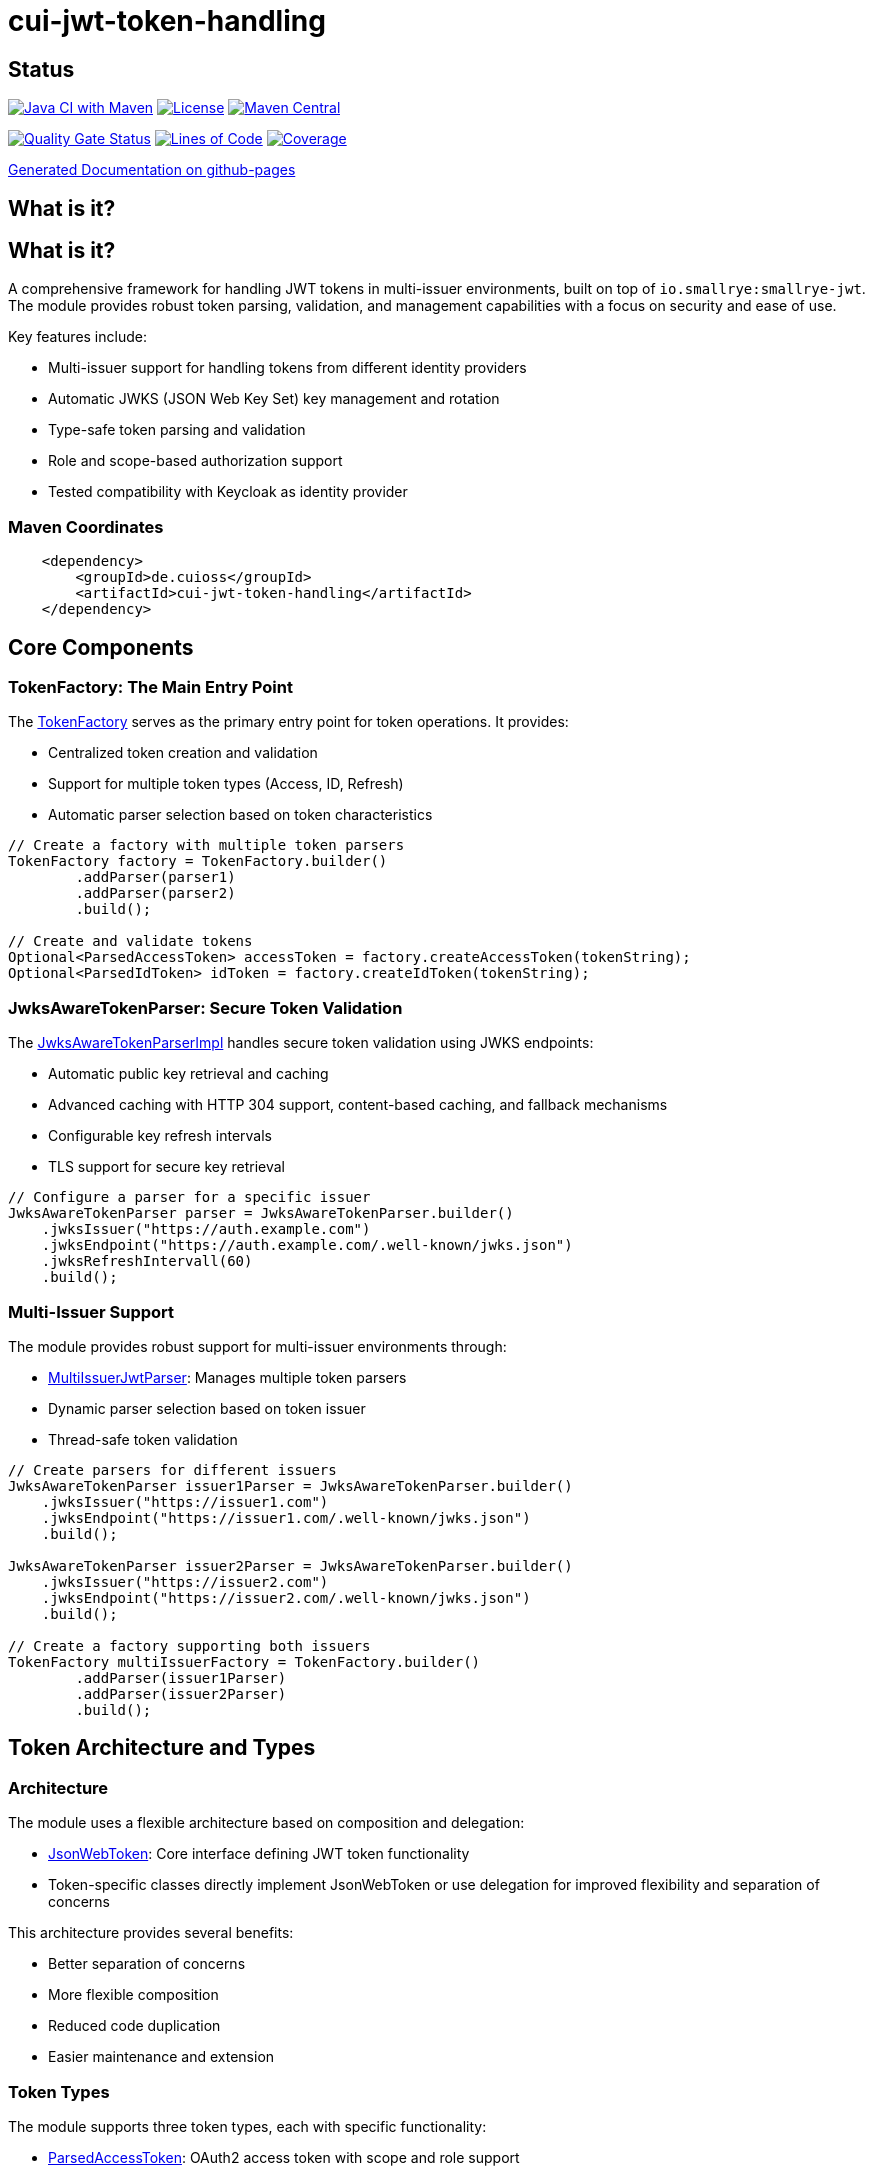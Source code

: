 = cui-jwt-token-handling

== Status

image:https://github.com/cuioss/cui-jwt-token-handling/actions/workflows/maven.yml/badge.svg[Java CI with Maven,link=https://github.com/cuioss/cui-jwt-token-handling/actions/workflows/maven.yml]
image:http://img.shields.io/:license-apache-blue.svg[License,link=http://www.apache.org/licenses/LICENSE-2.0.html]
image:https://maven-badges.herokuapp.com/maven-central/de.cuioss/cui-jwt-token-handling/badge.svg[Maven Central,link=https://maven-badges.herokuapp.com/maven-central/de.cuioss/cui-jwt-token-handling]

https://sonarcloud.io/summary/new_code?id=cuioss_cui-jwt-token-handling[image:https://sonarcloud.io/api/project_badges/measure?project=cuioss_cui-jwt-token-handling&metric=alert_status[Quality
Gate Status]]
image:https://sonarcloud.io/api/project_badges/measure?project=cuioss_cui-jwt-token-handling&metric=ncloc[Lines of Code,link=https://sonarcloud.io/summary/new_code?id=cuioss_cui-jwt-token-handling]
image:https://sonarcloud.io/api/project_badges/measure?project=cuioss_cui-jwt-token-handling&metric=coverage[Coverage,link=https://sonarcloud.io/summary/new_code?id=cuioss_cui-jwt-token-handling]


https://cuioss.github.io/cui-jwt-token-handling/about.html[Generated Documentation on github-pages]

== What is it?

== What is it?
A comprehensive framework for handling JWT tokens in multi-issuer environments,
built on top of `io.smallrye:smallrye-jwt`.
The module provides robust token parsing, validation,
and management capabilities with a focus on security and ease of use.

Key features include:

* Multi-issuer support for handling tokens from different identity providers
* Automatic JWKS (JSON Web Key Set) key management and rotation
* Type-safe token parsing and validation
* Role and scope-based authorization support
* Tested compatibility with Keycloak as identity provider

=== Maven Coordinates

[source,xml]
----
    <dependency>
        <groupId>de.cuioss</groupId>
        <artifactId>cui-jwt-token-handling</artifactId>
    </dependency>
----

== Core Components

=== TokenFactory: The Main Entry Point

The link:src/main/java/de/cuioss/jwt/token/TokenFactory.java[TokenFactory] serves as the primary entry point for token operations. It provides:

* Centralized token creation and validation
* Support for multiple token types (Access, ID, Refresh)
* Automatic parser selection based on token characteristics

[source, java]
----
// Create a factory with multiple token parsers
TokenFactory factory = TokenFactory.builder()
        .addParser(parser1)
        .addParser(parser2)
        .build();

// Create and validate tokens
Optional<ParsedAccessToken> accessToken = factory.createAccessToken(tokenString);
Optional<ParsedIdToken> idToken = factory.createIdToken(tokenString);
----

=== JwksAwareTokenParser: Secure Token Validation

The link:src/main/java/de/cuioss/jwt/token/JwksAwareTokenParserImpl.java[JwksAwareTokenParserImpl] handles secure token validation using JWKS endpoints:

* Automatic public key retrieval and caching
* Advanced caching with HTTP 304 support, content-based caching, and fallback mechanisms
* Configurable key refresh intervals
* TLS support for secure key retrieval

[source, java]
----
// Configure a parser for a specific issuer
JwksAwareTokenParser parser = JwksAwareTokenParser.builder()
    .jwksIssuer("https://auth.example.com")
    .jwksEndpoint("https://auth.example.com/.well-known/jwks.json")
    .jwksRefreshIntervall(60)
    .build();
----

=== Multi-Issuer Support

The module provides robust support for multi-issuer environments through:

* link:src/main/java/de/cuioss/jwt/token/util/MultiIssuerJwtParser.java[MultiIssuerJwtParser]: Manages multiple token parsers
* Dynamic parser selection based on token issuer
* Thread-safe token validation

[source, java]
----
// Create parsers for different issuers
JwksAwareTokenParser issuer1Parser = JwksAwareTokenParser.builder()
    .jwksIssuer("https://issuer1.com")
    .jwksEndpoint("https://issuer1.com/.well-known/jwks.json")
    .build();

JwksAwareTokenParser issuer2Parser = JwksAwareTokenParser.builder()
    .jwksIssuer("https://issuer2.com")
    .jwksEndpoint("https://issuer2.com/.well-known/jwks.json")
    .build();

// Create a factory supporting both issuers
TokenFactory multiIssuerFactory = TokenFactory.builder()
        .addParser(issuer1Parser)
        .addParser(issuer2Parser)
        .build();
----

== Token Architecture and Types

=== Architecture

The module uses a flexible architecture based on composition and delegation:

* link:src/main/java/de/cuioss/jwt/token/adapter/JsonWebToken.java[JsonWebToken]: Core interface defining JWT token functionality
* Token-specific classes directly implement JsonWebToken or use delegation for improved flexibility and separation of concerns

This architecture provides several benefits:

* Better separation of concerns
* More flexible composition
* Reduced code duplication
* Easier maintenance and extension

=== Token Types

The module supports three token types, each with specific functionality:

* link:src/main/java/de/cuioss/jwt/token/ParsedAccessToken.java[ParsedAccessToken]: OAuth2 access token with scope and role support
  ** Implements JsonWebToken interface directly
  ** Provides enhanced scope and role management
* link:src/main/java/de/cuioss/jwt/token/ParsedIdToken.java[ParsedIdToken]: OpenID Connect ID token for user identity
  ** Implements JsonWebToken interface directly
  ** Focuses on identity information claims
* link:src/main/java/de/cuioss/jwt/token/ParsedRefreshToken.java[ParsedRefreshToken]: OAuth2 refresh token
  ** Implements Serializable for basic token functionality
  ** Treats refresh tokens as opaque strings per OAuth2 specification

== Documentation

* link:doc/LogMessages.adoc[Log Messages]

== Security Considerations

* All token validation is performed using cryptographic signatures
* Automatic key rotation prevents stale key usage
* Token size limits prevent memory exhaustion attacks
* Safe Base64 decoding practices
* TLS support for secure key retrieval

== Best Practices

1. Always use `TokenFactory` as the main entry point
2. Configure appropriate key refresh intervals
3. Use TLS for JWKS endpoints in production
4. Validate token scopes and roles before granting access
5. Handle token expiration appropriately
